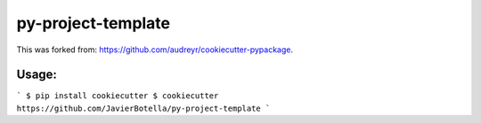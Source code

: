 ======================
py-project-template
======================

This was forked from: https://github.com/audreyr/cookiecutter-pypackage.

Usage: 
------
```
$ pip install cookiecutter
$ cookiecutter https://github.com/JavierBotella/py-project-template
```
